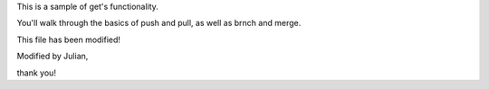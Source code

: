 This is a sample of get's functionality.

You'll walk through the basics of push and pull, as well as brnch and merge.

This file has been modified!

Modified by Julian, 

thank you!
